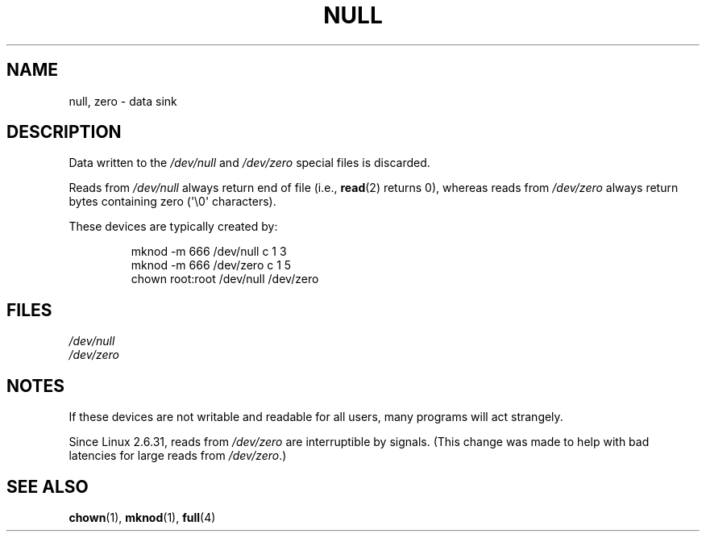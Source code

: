 .\" Copyright (c) 1993 Michael Haardt (michael@moria.de),
.\"     Fri Apr  2 11:32:09 MET DST 1993
.\"
.\" %%%LICENSE_START(GPLv2+_DOC_FULL)
.\" This is free documentation; you can redistribute it and/or
.\" modify it under the terms of the GNU General Public License as
.\" published by the Free Software Foundation; either version 2 of
.\" the License, or (at your option) any later version.
.\"
.\" The GNU General Public License's references to "object code"
.\" and "executables" are to be interpreted as the output of any
.\" document formatting or typesetting system, including
.\" intermediate and printed output.
.\"
.\" This manual is distributed in the hope that it will be useful,
.\" but WITHOUT ANY WARRANTY; without even the implied warranty of
.\" MERCHANTABILITY or FITNESS FOR A PARTICULAR PURPOSE.  See the
.\" GNU General Public License for more details.
.\"
.\" You should have received a copy of the GNU General Public
.\" License along with this manual; if not, see
.\" <http://www.gnu.org/licenses/>.
.\" %%%LICENSE_END
.\"
.\" Modified Sat Jul 24 17:00:12 1993 by Rik Faith (faith@cs.unc.edu)
.TH NULL 4 2009-02-23 "Linux" "Linux Programmer's Manual"
.SH NAME
null, zero \- data sink
.SH DESCRIPTION
Data written to the
.IR /dev/null
and
.IR /dev/zero
special files is discarded.
.PP
Reads from
.IR /dev/null
always return end of file (i.e.,
.BR read (2)
returns 0), whereas reads from
.IR /dev/zero
always return bytes containing zero (\(aq\e0\(aq characters).
.LP
These devices are typically created by:
.RS
.sp
mknod \-m 666 /dev/null c 1 3
.br
mknod \-m 666 /dev/zero c 1 5
.br
chown root:root /dev/null /dev/zero
.RE
.SH FILES
.I /dev/null
.br
.I /dev/zero
.SH NOTES
If these devices are not writable and readable for all users, many
programs will act strangely.

Since Linux 2.6.31,
.\" commit 2b83868723d090078ac0e2120e06a1cc94dbaef0
reads from
.IR /dev/zero
are interruptible by signals.
(This change was made to help with bad latencies for large reads from
.IR /dev/zero .)
.SH SEE ALSO
.BR chown (1),
.BR mknod (1),
.BR full (4)
